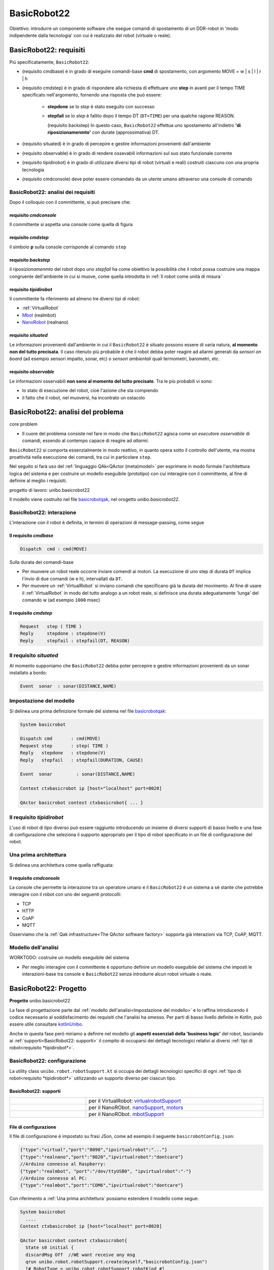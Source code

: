 .. role:: red 
.. role:: blue 
.. role:: remark
.. role:: worktodo

.. _BasicRobot2021: ../../../../../unibo.basicrobot22/userDocs/basicrobot2021.html
.. _NanoRobot: ../../../../../unibo.basicrobot22/userDocs/LabNanoRobot.html
.. _Mbot: ../../../../../unibo.basicrobot22/userDocs/Mbot2020.html

.. basicrobot.qak: ../../../../../unibo.basicrobot22/src/basicrobot.qak 
.. _kotlinUnibo: ../../../../../it.unibo.kotlinIntro/userDocs/LabIntroductionToKotlin.html

.. _basicrobotqak: ../../../../../unibo.basicrobot22/src/basicrobot.qak 
.. _connQak.sysConnKb.kt: ../../../../../unibo.basicrobot22/resources/connQak/connQak.sysConnKb.kt

.. _virtualrobotSupport: ../../../../../unibo.basicrobot22/resources/robotVirtual/virtualrobotSupport2021.kt
.. _nanoSupport: ../../../../../unibo.basicrobot22/resources/robotNano/nanoSupport.kt
.. _motors: ../../../../../unibo.basicrobot22/resources/robotNano/Motors.c
.. _mbotSupport: ../../../../../unibo.basicrobot22/resources/robotNano/nanoSupport.kt



.. _wssupportAsActorKotlin: ../../../../../it.unibo.kotlinSupports/userDocs/wssupportAsActorKotlin.html
.. _RobotService: ../../../../../it.unibo.kotlinSupports/userDocs/RobotService.html
.. _BasicStepRobotService: ../../../../../it.unibo.kotlinSupports/userDocs/BasicStepRobotService.html
.. _ActorWithKotlinSupport: ../../../../../it.unibo.kotlinSupports/userDocs/ActorWithKotlinSupport.html



==================================================
BasicRobot22
==================================================

Obiettivo: introdurre un componente software che esegue comandi di spostamento di un DDR-robot 
in 'modo indipendente dalla tecnologia' con cui è realizzato del robot (virtuale o reale).

---------------------------------
BasicRobot22: requisiti
---------------------------------


Più specificatamente, ``BasicRobot22``: 
 
- (requisito :blue:`cmdbase`) è in grado di eseguire comandi-base  **cmd** di spostamento, 
  con argomento :blue:`MOVE = w | s | l | r | h`
- (requisito :blue:`cmdstep`) è in grado di rispondere alla richiesta di effettuare uno **step** in avanti per il tempo :blue:`TIME` specificato 
  nell'argomento, fornendo una risposta che può essere:

   - **stepdone** se lo *step* è stato eseguito con successo
   - **stepfail** se lo *step* è fallito dopo il tempo :blue:`DT` (``DT<TIME``) per una qualche ragione :blue:`REASON`.
     
     (requisito :blue:`backstep`)  In questo caso, ``BasicRobot22`` effettua uno spostamento all'indietro 
     **'di riposizionamenmto'** con durate (approssimativa)  :blue:`DT`.
- (requisito :blue:`situated`) è in grado di percepire e gestire informazioni provenienti dall'ambiente 
- (requisito :blue:`observable`) è in grado di rendere ossevabili informazioni 
  sul suo stato funzionale corrente
- (requisito :blue:`tipidirobot`) è in grado di utilizzare diversi tipi di robot (virtuali e reali) costruiti 
  ciascuno con una propria  tecnologia
- (requisito :blue:`cmdconsole`) deve poter essere comandato da un utente umano attraverso una console di comando

.. `BasicRobot2021`_ 


+++++++++++++++++++++++++++++++++++++++
BasicRobot22: analisi dei requisiti
+++++++++++++++++++++++++++++++++++++++

Dopo il colloquio con il committente, si può precisare che:

%%%%%%%%%%%%%%%%%%%%%%%%%%%%
requisito *cmdconsole*
%%%%%%%%%%%%%%%%%%%%%%%%%%%%

Il committente si aspetta una console   come quella di figura

.. image::  ./_static/img/Robot22/consoleTcpSmall.PNG 
  :align: center 
  :width: 20%

%%%%%%%%%%%%%%%%%%%%%%%%%%%%
requisito  *cmdstep*
%%%%%%%%%%%%%%%%%%%%%%%%%%%%

il simbolo **p** sulla console corrisponde al comando ``step`` 

%%%%%%%%%%%%%%%%%%%%%%%%%%%%
requisito  *backstep*
%%%%%%%%%%%%%%%%%%%%%%%%%%%%

il *riposizionamenmto*  del robot dopo uno *stepfail* ha come obiettivo la possibilità che il robot possa
costruire una mappa congruente dell'ambiente in cui si muove, come quella introdotta in 
:ref:`Il robot come unità di misura`

%%%%%%%%%%%%%%%%%%%%%%%%%%%%
requisito  *tipidirobot*
%%%%%%%%%%%%%%%%%%%%%%%%%%%%

Il committente fa riferimento ad almeno tre diversi tipi di robot: 

- :ref:`VirtualRobot`
- `Mbot`_ (realmbot)
- `NanoRobot`_ (realnano)

.. image::  ./_static/img/Robot22/basicrobotComponent.PNG 
  :align: center 
  :width: 60%

%%%%%%%%%%%%%%%%%%%%%%%%%%%%
requisito  *situated*
%%%%%%%%%%%%%%%%%%%%%%%%%%%%

Le informazioni provenienti dall'ambiente in cui il ``BasicRobot22`` è situato possono essere di varia natura,
**al momento non del tutto precisata**. Il caso ritenuto più probabile è che il robot debba poter reagire 
ad :blue:`allarmi` generati da *sensori on board* (ad esempio sensori impatto, sonar, etc) 
o *sensori ambientali* quali termometri, barometri, etc.


%%%%%%%%%%%%%%%%%%%%%%%%%%%%
requisito  *observable*
%%%%%%%%%%%%%%%%%%%%%%%%%%%%

Le informazioni osservabili **non sono al momento del tutto precisate**.  Tra le più probabili vi sono:

- lo stato di esecuzione del robot, cioè l'azione che sta compiendo
- il fatto che il robot, nel muoversi, ha incontrato un ostacolo


------------------------------------------
BasicRobot22: analisi del problema
------------------------------------------

:remark:`core problem`

- Il cuore del problema consiste nel fare in modo che ``BasicRobot22`` agisca come un *esecutore osservabile*
  di comandi, essendo al contempo capace di reagire ad  *allarmi*.

``BasicRobot22`` si comporta essenzialmente in modo reattivo, in quanto opera sotto il controllo dell'utente,
ma mostra proattività nella esecuzione dei comandi, tra cui in particolare ``step``.

Nel seguito si farà uso del :ref:`linguaggio  QAk<QActor (meta)model>` per esprimere in modo formale 
l'architettura logica del sistema e per costruire un modello eseguibile (prototipo)
con cui interagire con il committente, al fine di definire al meglio i requisiti. 


:remark:`progetto di lavoro: unibo.basicrobot22`

Il modello viene costruito nel file `basicrobotqak`_, nel   orogetto  *unibo.basicrobot22*.


++++++++++++++++++++++++++++++++
BasicRobot22: interazione
++++++++++++++++++++++++++++++++

L'interazione con il robot è definita, in termini di operazioni di message-passing, come segue 


%%%%%%%%%%%%%%%%%%%%%%%%%%%%
Il requisito *cmdbase*
%%%%%%%%%%%%%%%%%%%%%%%%%%%%

.. code::
      
    Dispatch  cmd : cmd(MOVE)      

:remark:`Sulla durata dei comandi-base`

- Per muovere un robot reale occorre inviare comendi ai motori. La esecuzione di uno step di durata ``DT`` 
  implica l'invio di due comandi (:blue:`w` e :blue:`h`), intervallati da ``DT``.

- Per muovere un :ref:`VirtualRobot` si inviano comandi che specificano già la durata del movimento.
  Al fine di usare il :ref:`VirtualRobot` in modo del tutto analogo a un robot reale, si definisce una durata 
  adeguatamente 'lunga' del comando :blue:`w` (ad esempio ``1000`` msec)

%%%%%%%%%%%%%%%%%%%%%%%%%%%%
Il  requisito *cmdstep*
%%%%%%%%%%%%%%%%%%%%%%%%%%%%

.. code::

    Request   step ( TIME )	
    Reply     stepdone : stepdone(V)  
    Reply     stepfail : stepfail(DT, REASON)

++++++++++++++++++++++++++++++++
Il requisito *situated*
++++++++++++++++++++++++++++++++

Al momento supponiamo che ``BasicRobot22`` debba poter percepire e gestire informazioni provenienti da un sonar
installato a bordo:

.. code::

    Event  sonar  : sonar(DISTANCE,NAME)	

++++++++++++++++++++++++++++++++
Impostazione del modello
++++++++++++++++++++++++++++++++

Si delinea una prima definizione formale del sistema nel file `basicrobotqak`_:

.. code::

    System basicrobot                
 
    Dispatch cmd       : cmd(MOVE)         
    Request step       : step( TIME )	
    Reply   stepdone   : stepdone(V)  
    Reply   stepfail   : stepfail(DURATION, CAUSE)
      
    Event  sonar     	 : sonar(DISTANCE,NAME)			 
    
    Context ctxbasicrobot ip [host="localhost" port=8020]  
     
    QActor basicrobot context ctxbasicrobot{ ... }

++++++++++++++++++++++++++++++++
Il requisito  *tipidirobot*
++++++++++++++++++++++++++++++++

L'uso di robot di tipo diverso  può essere raggiunto introducendo un insieme di diversi supporti di basso livello 
e una fase di configurazione 
che seleziona il supporto appropriato per il tipo di robot specificato in un file di configurazione del robot.

++++++++++++++++++++++++++++++++
Una prima architettura
++++++++++++++++++++++++++++++++

Si delinea una architettura come quella raffiguata:

.. image::  ./_static/img/Robot22/basicrobotproject.PNG 
  :align: center 
  :width: 50%



%%%%%%%%%%%%%%%%%%%%%%%%%%%%
Il requisito *cmdconsole*
%%%%%%%%%%%%%%%%%%%%%%%%%%%%

La console che permette la interazione tra un operatore umano e il ``BasicRobot22`` è un sistema a sè stante che 
potrebbe interagire con il robot con uno dei seguenti protocolli:

- TCP
- HTTP
- CoAP
- MQTT

Osserviamo che la :ref:`Qak infrastructure<The QActor software factory>` supporta già interazioni 
via TCP, CoAP, MQTT. 

++++++++++++++++++++++++++++++++++++++++
Modello dell'analisi
++++++++++++++++++++++++++++++++++++++++

:worktodo:`WORKTODO: costruire un modello eseguibile del sistema`

- Per meglio interagire con il committente è opportuno definire un modello eseguibile del sistema
  che imposti le interazioni-base tra console e ``BasicRobot22`` senza introdurre alcun robot virtuale o reale.


-------------------------------------
BasicRobot22: Progetto  
-------------------------------------  

**Progetto** unibo.basicrobot22

La fase di progettazione parte dal :ref:`modello dell'analisi<Impostazione del modello>` e lo raffina introducendo 
il codice necessario al soddisfacimento dei requisiti che l'analisi ha omesso.
Per parti di basso livello definite in Kotlin, può essere utile consultare `kotlinUnibo`_.

Anche in questa fase però miriamo  a definire nel modello gli **aspetti essenziali della 'business logic'** del robot, 
lasciando ai :ref:`supporti<BasicRobot22: supporti>` 
il compito di occuparsi dei dettagli tecnologici relativi ai diversi :ref:`tipi di robot<requisito  *tipidirobot*>`.
 
.. Per il modello completo si veda  `basicrobotqak`_. In questa sede cercheremo di introdurlo in modo incrementale. 


+++++++++++++++++++++++++++++++++
BasicRobot22: configurazione
+++++++++++++++++++++++++++++++++

La utility class ``unibo.robot.robotSupport.kt`` si occupa dei dettagli tecnologici specifici di ogni 
:ref:`tipo di robot<requisito  *tipidirobot*>` utilizzando un supporto diverso per ciascun tipo.

%%%%%%%%%%%%%%%%%%%%%%%%%%%%%
BasicRobot22: supporti
%%%%%%%%%%%%%%%%%%%%%%%%%%%%%

.. list-table:: 
  :widths: 30,70
  :width: 100%
  
  * - 
      .. image::  ./_static/img/Robot22/wenvscene1.PNG 
           :align: center 
           :width: 90%
    - per il VirtualRobot: `virtualrobotSupport`_ 
  * -
      .. image::  ./_static/img/Robot22/robotsUnibo.jpg 
           :align: center 
           :width: 90%
    - per il  NanoRObot. `nanoSupport`_, `motors`_
  * -
      .. image::  ./_static/img/Robot22/mbot.PNG 
           :align: center 
           :width: 90%
    - per il  NanoRObot. `mbotSupport`_

%%%%%%%%%%%%%%%%%%%%%%%%%%%
File di configurazione
%%%%%%%%%%%%%%%%%%%%%%%%%%%

Il file di configurazione  è impostato su frasi JSon, come ad esempio il seguente
``basicrobotConfig.json``:

.. code::
     
    {"type":"virtual","port":"8090","ipvirtualrobot":"..."}    
    {"type":"realnano","port":"8020","ipvirtualrobot":"dontcare"}     
    //Arduino connesso al Raspberry:
    {"type":"realmbot", "port":"/dev/ttyUSB0", "ipvirtualrobot":"-"}
    //Arduino connesso al PC:
    {"type":"realmbot","port":"COM6","ipvirtualrobot":"dontcare"}	

Con riferimento a :ref:`Una prima architettura` possiamo estendere il modello come segue:

.. code::

    System basicrobot                
      ....     
    Context ctxbasicrobot ip [host="localhost" port=8020]  

    QActor basicrobot context ctxbasicrobot{
      State s0 initial { 	      
      discardMsg Off  //WE want receive any msg
      qrun unibo.robot.robotSupport.create(myself,"basicrobotConfig.json")	
      [# RobotType = unibo.robot.robotSupport.robotKind #]
          if[# RobotType != "virtual" #]{
            [# var robotsonar = context!!.hasActor("realsonar")  
              unibo.robot.robotSupport.createSonarPipe(myself) 
            #]
        }//The Virtual robot sonar is created in virtualrobotSupport2021
      } 
    }

L'operazione :ref:`qrun` invoca il metodo static ``create`` della utility class ``unibo.robot.robotSupport.kt`` 
che consulta il :ref:`File di configurazione` creando il supporto per il tipo di robot specificato.

%%%%%%%%%%%%%%%%%%%%%%%%%%%%%
pipe per un Sonar
%%%%%%%%%%%%%%%%%%%%%%%%%%%%%

Sfruttiamo la feature :ref:`Actors as streams` per generare eventi 'di ambiente' (come i dati di Sonar) 
che possono essere percepiti e gestiti dal ``BasicRobot22``.
  
   .. image::  ./_static/img/Robot22/sonarpipenano.png 
     :align: center 
     :width: 75%

:ref:`Creazione di una pipe`

Il modello si raffina ultriormente:

.. code::

    System basicrobot                
      ....     
    Context ctxbasicrobot ip [host="localhost" port=8020]  

    QActor basicrobot context ctxbasicrobot{ ... }

    CodedQActor datacleaner    context ctxbasicrobot className "rx.dataCleaner"
    CodedQActor distancefilter context ctxbasicrobot className "rx.distanceFilter"
    
    QActor envsonarhandler context ctxbasicrobot{ ... }

++++++++++++++++++++++++++++++
il requisito  *observable*
++++++++++++++++++++++++++++++

Il modello QAk costituisce una risorsa CoAP-osservabile.
Le  informazioni sullo stato funzionale corrente sono definite in una variabile ``RObState`` che può assumere
valori quali:
 
  - *basicrobot(start)*, when the basicrobot is activated.
  - *moveactivated(M)*, when the basicrobot has activated a non-step move M.
  - *step(ST)*, when the basicrobot has activated a step with time ST.
  - *stepDone(ST)*, when the basicrobot has terminated with success a step with time ST.
  - *stepFail(D)*, when the basicrobot has failed a step after time D<ST.
  - *obstacle(M)*, when the basicrobot hits an obstacle while executing the move M.
  - *basicrobot(end)*, when the basicrobot terminates.
  
++++++++++++++++++++++++++++++
La console di comando
++++++++++++++++++++++++++++++

La console  ``consoleGuiSimple`` può connettersi al ``BasicRobot22`` usando uno dei seguenti protocolli, 
secondo quanto definito nel file `connQak.sysConnKb.kt`_

- TCP
- HTTP
- CoAP
- MQTT

Il pulsante **p** invia una richiesta di *step* con ``TIME=350``.

:remark:`La console invia i comandi mediante dispatch`

Sono anche disponibili file **Jupyter**, nella directory ``resources/jupiter``.

++++++++++++++++++++++++++++
Esperimenti di uso
++++++++++++++++++++++++++++
 
#. Attivare ``BasicRobot22`` eseguendo ``it.unibo.ctxbasicrobot.MainCtxbasicrobot.kt``
#. Atiivare una console eseguendo  ``consoles.consoleGuiSimple.kt``
#. Attivare un CoapObserver eseguendo ``basicrobotCoapObserver``
#. Attivare una ulteriore console con protocollo CoAP

Per provocare interazioni usando MQTT, occorre 

- (in `basicrobotqak`_) togliere il commento  

  ``mqttBroker "broker.hivemq.com" : 1883 eventTopic "unibo/basicrobot"``

- Attivare una console con protocollo MQTT oppure ``qakbasicrobotcallerMQTT.ipynb`` 
  in ``it.unibo.issLabStart/resources/jupyter/``


..  /it.unibo.issLabStart/resources/jupyter/qakbasicrobotcallerTCP.ipynb
.. /it.unibo.issLabStart/resources/jupyter/qakbasicrobotcallerMQTT.ipynb
  
.. 2022: il progetto it.unibo.qak21.robots è stato incluso in it.unibo.qak21.basicrobot

----------------------------
Sviluppi futuri
----------------------------

 :worktodo:`WORKTODO: usiamo Qak`

- impostare il modello QAk di un sistema che opera come il :ref:`RobotMapperBoundary`
- impostare il modello QAk di un sistema che comanda ``BasicRobot22`` realizzando la sequenza di mosse 
  proposta da un :ref:`pianificatore<Uso di un pianificatore>`
